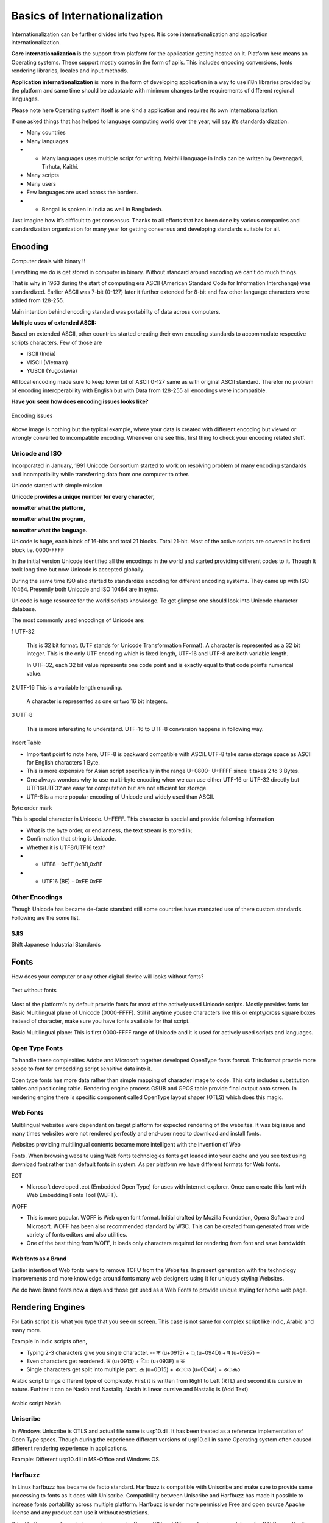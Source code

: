 Basics of Internationalization
##############################

Internationalization can be further divided into two types. It is core internationalization and application internationalization.

**Core internationalization** is the support from platform for the application getting hosted on it. Platform here means an Operating systems. These support mostly comes in the form of api’s. This includes encoding conversions, fonts rendering libraries, locales and input methods.

**Application internationalization** is more in the form of developing application in a way to use i18n libraries provided by the platform and same time should be adaptable with minimum changes to the requirements of different regional languages.

Please note here Operating system itself is one kind a application and requires its own internationalization.

If one asked things that has helped to language computing world over the year, will say it’s standardardization.

- Many countries

- Many languages

- - Many languages uses multiple script for writing. Maithili language in India can be written by Devanagari, Tirhuta, Kaithi.

- Many scripts

- Many users

- Few languages are used across the borders.

- - Bengali is spoken in India as well in Bangladesh.

Just imagine how it’s difficult to get consensus. Thanks to all efforts that has been done by various companies and standardization organization for many year for getting consensus and developing standards suitable for all.

Encoding
********

Computer deals with binary !!

Everything we do is get stored in computer in binary. Without standard around encoding we
can’t do much things.

That is why in 1963 during the start of computing era ASCII (American Standard Code for Information Interchange) was standardized. Earlier ASCII was 7-bit (0-127) later it further extended for 8-bit and few other language characters were added from 128-255.

Main intention behind encoding standard was portability of data across computers.

**Multiple uses of extended ASCII:**

Based on extended ASCII, other countries started creating their own encoding standards to accommodate respective scripts characters. Few of those are

- ISCII (India)
- VISCII (Vietnam)
- YUSCII (Yugoslavia)

All local encoding made sure to keep lower bit of ASCII 0-127 same as with original ASCII standard. Therefor no problem of encoding interoperability with English but with Data from 128-255 all encodings were incompatible.

**Have you seen how does encoding issues looks like?**

.. figure:: _static/wrong_encoding.png
   :width: 600 px
   :target: _static/wrong_encoding.png
   :align: center
   :alt: Encoding Iss

   Encoding issues

Above image is nothing but the typical example, where your data is created with different encoding but viewed or wrongly converted to incompatible encoding. Whenever one see this, first thing to check your encoding related stuff.

Unicode and ISO
===============

Incorporated in January, 1991 Unicode Consortium started to work on resolving problem of many encoding standards and incompatibility while transferring data from one computer to other.

Unicode started with simple mission

.. class:: center

        **Unicode provides a unique number for every character,**

        **no matter what the platform,**

        **no matter what the program,**

        **no matter what the language.**

Unicode is huge, each block of 16-bits and total 21 blocks. Total 21-bit. Most of the active scripts are covered in its first block i.e. 0000-FFFF

In the initial version Unicode identified all the encodings in the world and started providing different codes to it. Though It took long time but now Unicode is accepted globally.

During the same time ISO also started to standardize encoding for different encoding systems. They came up with ISO 10464. Presently both Unicode and ISO 10464 are in sync.

Unicode is huge resource for the world scripts knowledge. To get glimpse one should look into Unicode character database.

The most commonly used encodings of Unicode are:

1 UTF-32 

  This is 32 bit format. (UTF stands for Unicode Transformation Format). A character is represented as a 32 bit integer. This is the only UTF encoding which is fixed length, UTF-16 and UTF-8 are both variable length.

  In UTF-32, each 32 bit value represents one code point and is exactly equal to that code point’s numerical value.


2 UTF-16 This is a variable length encoding.

  A character is represented as one or two 16 bit integers.

3 UTF-8

  This is more interesting to understand. UTF-16 to UTF-8 conversion happens in following way.


Insert Table 

- Important point to note here, UTF-8 is backward compatible with ASCII. UTF-8 take same storage space as ASCII for English characters 1 Byte.

- This is more expensive for Asian script specifically in the range U+0800- U+FFFF since it takes 2 to 3 Bytes.

- One always wonders why to use multi-byte encoding when we can use either UTF-16 or UTF-32 directly but UTF16/UTF32 are easy for computation but are not efficient for storage.

- UTF-8 is a more popular encoding of Unicode and widely used than ASCII.

Byte order mark

This is special character in Unicode. U+FEFF. This character is special and provide
following information

- What is the byte order, or endianness, the text stream is stored in; 
- Confirmation that string is Unicode.

- Whether it is UTF8/UTF16 text?

-  - UTF8 - 0xEF,0xBB,0xBF

-  - UTF16 (BE) - 0xFE 0xFF

Other Encodings
===============

Though Unicode has became de-facto standard still some countries have mandated use of there custom standards. Following are the some list.

SJIS
----

Shift Japanese Industrial Standards

.. Add other Encoding information


Fonts
*****

How does your computer or any other digital device will looks without fonts?

.. figure:: _static/text-without-fonts.png
   :width: 600 px
   :target: _static/text-without-fonts.png
   :align: center
   :alt: Text without fonts

   Text without fonts

Most of the platform's by default provide fonts for most of the actively used Unicode scripts. Mostly provides fonts for Basic Multilingual plane of Unicode (0000-FFFF). Still if anytime yousee characters like this or empty/cross square boxes instead of character, make sure you have fonts available for that script.

Basic Multilingual plane: This is first 0000-FFFF range of Unicode and it is used for actively used scripts and languages.

Open Type Fonts
===============

To handle these complexities Adobe and Microsoft together developed OpenType fonts format. This format provide more scope to font for embedding script sensitive data into it.

Open type fonts has more data rather than simple mapping of character image to code. This data includes substitution tables and positioning table. Rendering engine process GSUB and GPOS table provide final output onto screen. In rendering engine there is specific component called OpenType layout shaper (OTLS) which does this magic.

Web Fonts
=========

Multilingual websites were dependant on target platform for expected rendering of the websites. It was big issue and many times websites were not rendered perfectly and end-user need to download and install fonts.

Websites providing multilingual contents became more intelligent with the invention of Web

Fonts. When browsing website using Web fonts technologies fonts get loaded into your cache and you see text using download font rather than default fonts in system. As per platform we have different formats for Web fonts.

EOT

- Microsoft developed .eot (Embedded Open Type) for uses with internet explorer. Once can create this font with Web Embedding Fonts Tool (WEFT).

WOFF

- This is more popular. WOFF is Web open font format. Initial drafted by Mozilla Foundation, Opera Software and Microsoft. WOFF has been also recommended standard by W3C. This can be created from generated from wide variety of fonts editors and also utilities.

- One of the best thing from WOFF, it loads only characters required for rendering from
  font and save bandwidth.

Web fonts as a Brand
--------------------

Earlier intention of Web fonts were to remove TOFU from the Websites. In present generation with the technology improvements and more knowledge around fonts many web designers using it for uniquely styling Websites.

We do have Brand fonts now a days and those get used as a Web Fonts to provide unique styling for home web page.

Rendering Engines
*****************

For Latin script it is what you type that you see on screen. This case is not same for complex script like Indic, Arabic and many more.

Example In Indic scripts often,

- Typing 2-3 characters give you single character.
  -- क (u+0915) + ◌् (u+094D) + ष (u+0937) =

- Even characters get reordered. क (u+0915) + ि◌ (u+093F) = क

- Single characters get split into multiple part. ക (u+0D15) + െ◌ാ (u+0D4A) = െകാ

Arabic script brings different type of complexity. First it is written from Right to Left (RTL) and second it is cursive in nature.
Furhter it can be Naskh and Nastaliq. Naskh is linear cursive and Nastaliq is (Add Text)

.. figure:: _static/arabic-script-example.png
   :width: 600 px
   :target: _static/arabic-script-example.png
   :align: center
   :alt: Arabic script (Naksh)

   Arabic script Naskh

Uniscribe
=========

In Windows Uniscribe is OTLS and actual file name is usp10.dll. It has been treated as a reference implementation of Open Type specs. Though during the experience different versions of usp10.dll in same Operating system often caused different rendering experience in applications.

Example: Different usp10.dll in MS-Office and Windows OS.

Harfbuzz
========

In Linux harfbuzz has became de facto standard. Harfbuzz is compatible with Uniscribe and make sure to provide same processing to fonts as it does with Uniscribe. Compatibility between Uniscribe and Harfbuzz has made it possible to increase fonts portability across multiple platform. Harfbuzz is under more permissive Free and open source Apache license and any product can use it without restrictions.

Prior Harfbuzz, each rendering engine example, Pango, ICU and QT were having own codebase for OTLS, over the time it created big incompatiblity issues across rendering engines for processing of fonts. Fonts were not providing same results across rendering engines and platforms. Harfbuzz has significantly helped to make it uniform now.

ATSUI
=====

Apply has different complex script processing mechanism with  ATSUI (Apple Type Services for Unicode Imaging) library. ATSUI mechanism has provided more scope to make fonts more intelligent by embedding Finite state machines (FSM) into fonts. It create less dependency on rendering engine and more freedom of design and programming fonts as per required for typographers.

Locales
*******

What is locale?

Locale helps program to get into the environment required for particular countries and cultures. We have many different conventions need to get changed while running program into particular countries and culture. Like..

- Date and Time format

- Numeric format

- Data Sorting

- Expression of Yes/No. etc.

Locale provide this crucial data to program. During earlier days every OS has its own locale data. Like Glibc has its native Locale data, Microsoft had there own and so on. 

But with the start of Unicode CLDR data, most of the partner has been migrated to it.

Unicode CLDR
============

The term CLDR stands for common locale data repository and it provides key building blocks to support world languages in software. After first release in 2003 in present stage Unicode CLDR has became huge repository for World languages and its growing and growing. Unicode CLDR has been already used and supported by major software companies including Apple, Google, IBM and Microsoft.

CLDR is collaborative efforts of different domain experts. Various countries governments are part of it and many fields get finalized based on votes of members.

Unicode CLDR is even much bigger and has more information for each locales.

Locale Code
===========

Typically locales are available in langcode_countrycode format. (en_US). 

**Why is so combination?**

Many languages are spoken in different countries. Though the languages are same few things are different from country perspective. Like different sorting, different Date/Time format and many more. To handle this differences it is important to have different locale as per lang and country code.

Example:

- bn_IN and bn_BD Bengali language locale for India and Bangladesh.

Language codes are standardized under ISO 639-1 standard. Earlier 2 digit codes were assigned to each language but since 2 digits were insufficient to provide code for all languages in ISO 639-2 languages are represented with 3 digit code.

The rule used while adding locale in glibc is - if language does not have 2 digit code then create locale with 3 digit code.

Currency format
===============

Few countries using “,” as a separator while other are using either “.” or simply space.

- US and India Format - 1,234,567.89
  
- German Format - 1.234.567,89
  
- French Format - 1 234 567,89

Date/Time format
================

Its depends how you write date. Whether yyyy-mm-dd format or start with date first then month and then year. Dd-mm-yyyy.

- India - dd-mm-yyyy

- USA - yyyy-mm-dd

Collation
=========

Sorting has been remained an interesting topic of research over the time. Sorting varies across countries.

- Few regions like to Caps first then small. A-Z followed by a-z

- Few regions like SMALL and CAPS letter together. Aa Bb etc.

Sorting affect significantly day to day work. Everywhere data represented in sorted order.

Input methods
*************

Unlike English language, For many languages there any many characters than the number of keys available on a keyboard. To get all these characters of particular language, one need to use different key combination of modifiers to get those characters.

Example:

- As of Unicode 9.0, Unicode defines a total of 80,388 CJK Unified Ideographs.
  
- In Devanagari script - 256 characters are presently

To get required characters from keyboard, software need add-on intelligence. Input methods provide drivers and keymaps to get characters for these complex scripts.

.. figure:: _static/keyboard_layout_chinese_traditional.png
   :width: 600 px
   :target: _static/keyboard_layout_chinese_traditional.png
   :align: center
   :alt: Keyboard layout Chinese traditional

   Keyboard layout Chinese traditional

Input methods also available from platform and also over the year many input methods available on web. Website developers sometime uses online Input method in their applications to avoid dependencies on platforms.

